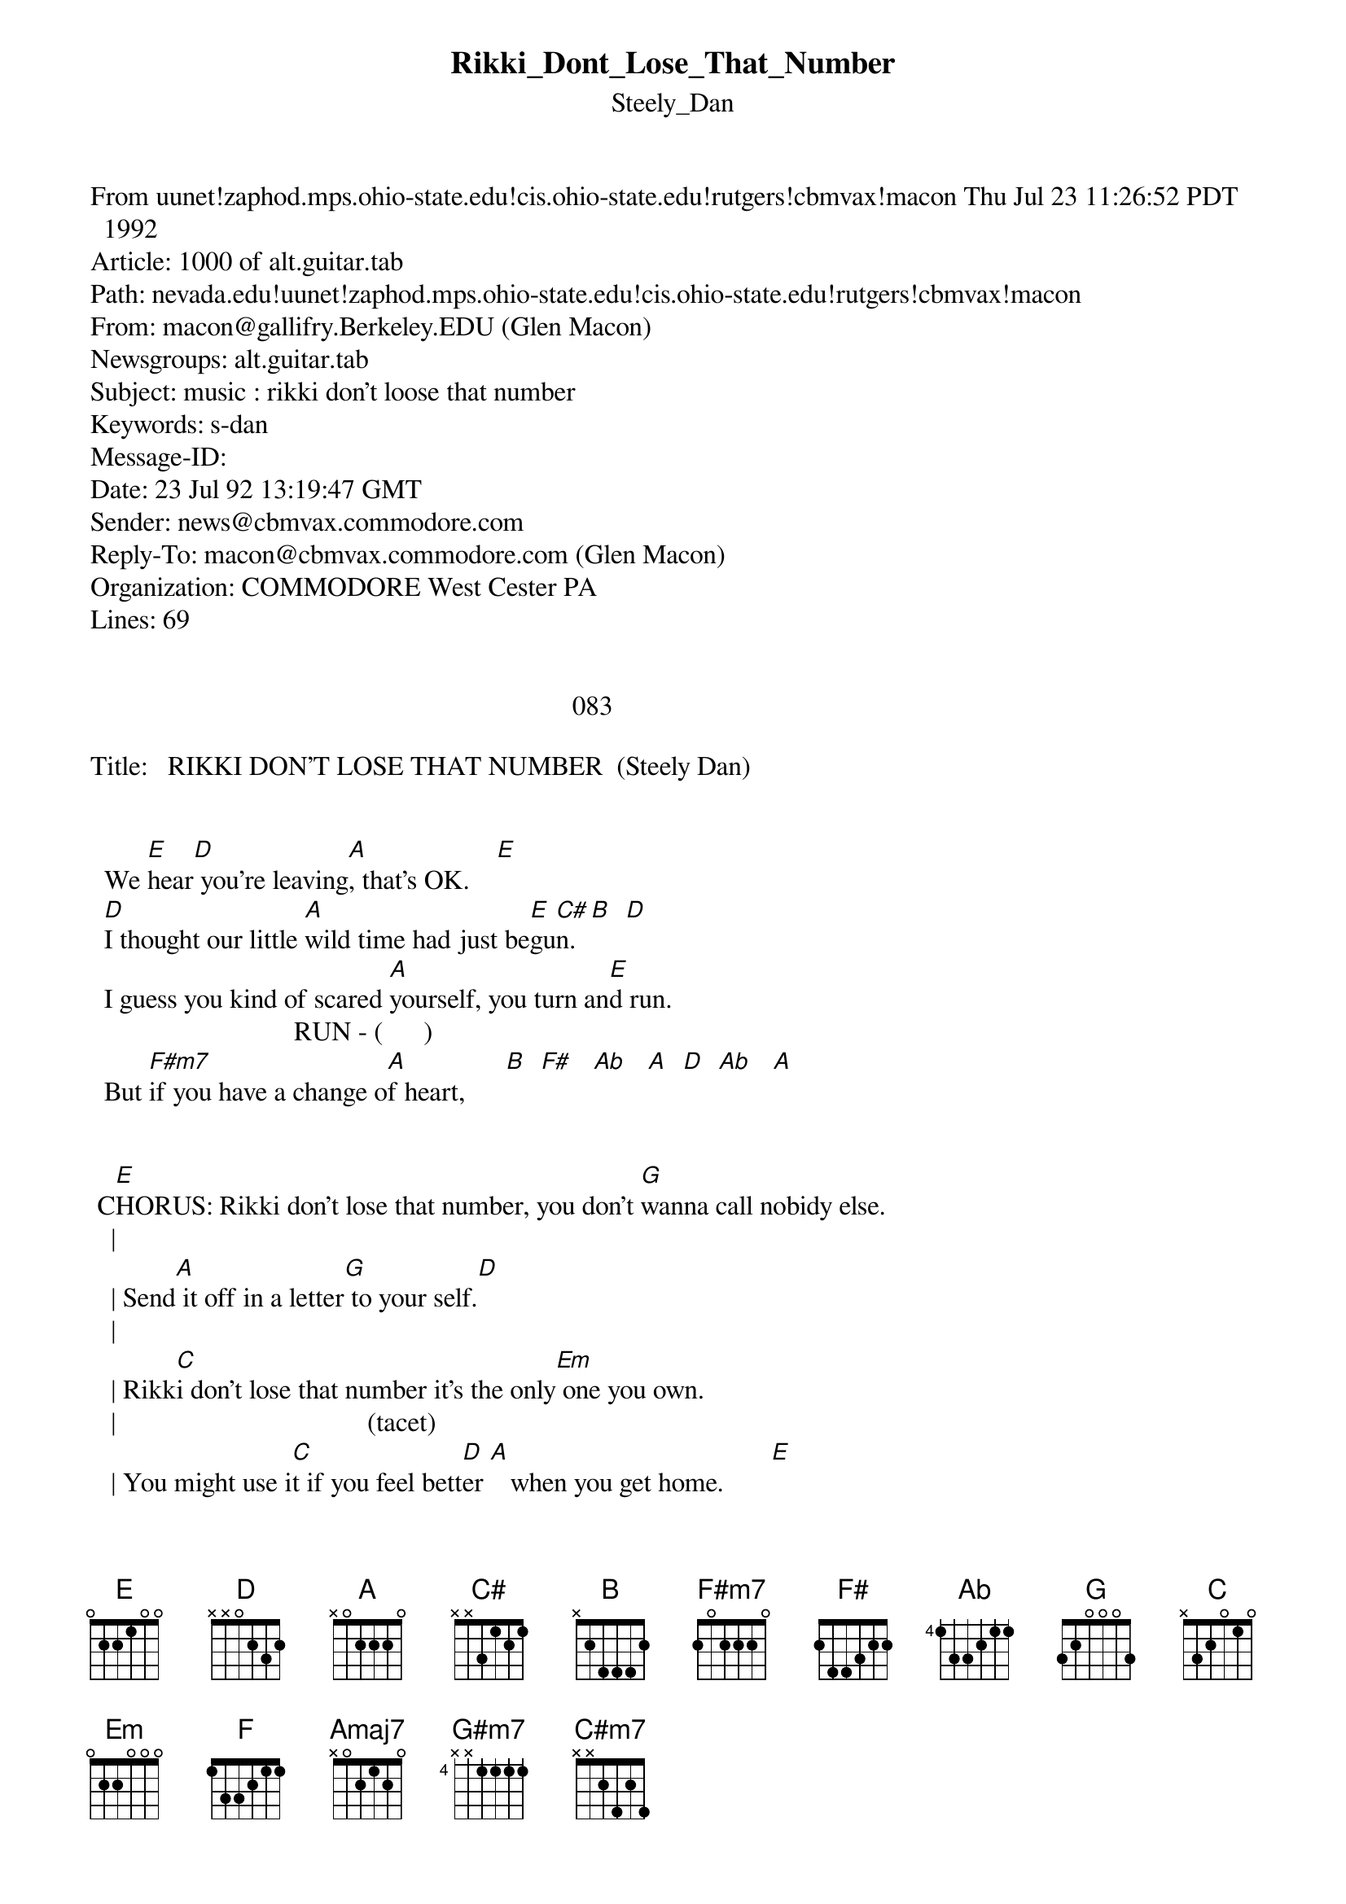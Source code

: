 {t: Rikki_Dont_Lose_That_Number}
{st: Steely_Dan}
#----------------------------------PLEASE NOTE---------------------------------#
#This file is the author's own work and represents their interpretation of the #
#song. You may only use this file for private study, scholarship, or research. #
#------------------------------------------------------------------------------##
From uunet!zaphod.mps.ohio-state.edu!cis.ohio-state.edu!rutgers!cbmvax!macon Thu Jul 23 11:26:52 PDT 1992
Article: 1000 of alt.guitar.tab
Path: nevada.edu!uunet!zaphod.mps.ohio-state.edu!cis.ohio-state.edu!rutgers!cbmvax!macon
From: macon@gallifry.Berkeley.EDU (Glen Macon)
Newsgroups: alt.guitar.tab
Subject: music : rikki don't loose that number
Keywords: s-dan
Message-ID: <33270@cbmvax.commodore.com>
Date: 23 Jul 92 13:19:47 GMT
Sender: news@cbmvax.commodore.com
Reply-To: macon@cbmvax.commodore.com (Glen Macon)
Organization: COMMODORE West Cester PA
Lines: 69


                                                                       083

Title:			RIKKI DON'T LOSE THAT NUMBER		(Steely Dan)


		We [E]hear[D] you're leaving[A], that's OK.    [E]
		[D]I thought our little [A]wild time had just be[E]gu[C#]n. [B]  [D]
		I guess you kind of scared [A]yourself, you turn an[E]d run.
	                       		    RUN - (      )
		But [F#m7]if you have a change o[A]f heart,      [B]  [F#]   [Ab]   [A]  [D]  [Ab]   [A]


	C[E]HORUS: Rikki don't lose that number, you don't [G]wanna call nobidy else.
	  |                                    
	  |	Send[A] it off in a letter[G] to your self.[D]
	  |                                          
	  |	Rikk[C]i don't lose that number it's the only[Em] one you own.
	  |                                     (tacet)                  
	  |	You might use i[C]t if you feel bett[D]er [A]   when you get home.       [E]


		I have [D]a friend [A]in town, he's heard your name.  [E]
		[D]We can go out [A]driving on slow hand [E]ro[C#]w. [B]  [D]
		We could stay inside and play [A]games I don't know. [E]
	                                        RUN - (      )
		And [F#m7]you could have a change of[A] heart,              [B]  [F#]   [Ab]   [A]  [D]  [Ab]   [A]


		CHORUS


{inline}		LEAD  : [D]  [A]  [E]  [D]  [A]  [G]  [F]  [G]  [F]  [E]  [D]  [A]  [E]


		You t[Amaj7]ell yourself you're not my[G#m7] kind,
		But y[Amaj7]ou don't even know y[C#m7]our mind.
	                                       RUN - (      )
		And [F#m7]you could have a change [A]of heart,             [B]  [F#]   [Ab]   [A]  [D]  [Ab]   [A]


		CHORUS


		Rikki don't lose that number, Rikki don't lose that number ...


\_  \_  \_  \_  \_  \_  \_  \_

    \_\_\_      \_      \_                  Glen Macon
   \_            \_\_  \_\_     any-net: macon@cbmvax.commodore.com
   \_             \_ \_\_ \_            Standard disclaimer...
    \_   \_\_\_    \_  \_  \_   Commodore doesn't endorse what I say, I do
     \_       \_    \_      \_           Who wants to know...
       \_     \_     \_      \_
	 \_\_\_       \_      \_

 \_  \_  \_  \_  \_  \_  \_  \_  \_  \_

All those moments will be lost in time, like tears in the rain.
